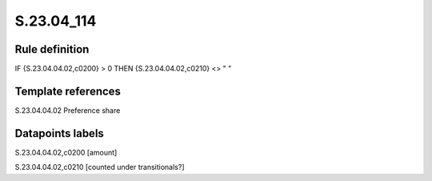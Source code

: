 ===========
S.23.04_114
===========

Rule definition
---------------

IF {S.23.04.04.02,c0200} > 0 THEN {S.23.04.04.02,c0210} <> " "


Template references
-------------------

S.23.04.04.02 Preference share


Datapoints labels
-----------------

S.23.04.04.02,c0200 [amount]

S.23.04.04.02,c0210 [counted under transitionals?]



